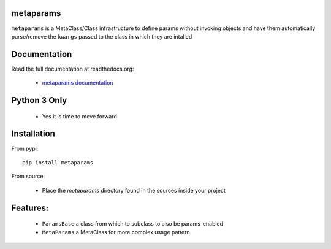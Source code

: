 
metaparams
==========

.. image:: https://img.shields.io/pypi/v/metaparams.svg
   :alt: PyPi Version
   :scale: 100%
   :target: https://pypi.python.org/pypi/metaparams/

.. image:: https://img.shields.io/pypi/l/metaparams.svg
   :alt: License
   :scale: 100%
   :target: https://github.com/mementum/metaparams/blob/master/LICENSE

.. image:: https://travis-ci.org/mementum/metaparams.png?branch=master
   :alt: Travis-ci Build Status
   :scale: 100%
   :target: https://travis-ci.org/mementum/metaparams

.. image:: https://readthedocs.org/projects/metaparams/badge/?version=latest
   :alt: Documentation Status
   :scale: 100%
   :target: https://metaparams.readthedocs.io/

.. image:: https://img.shields.io/pypi/pyversions/metaparams.svg
   :alt: Pytghon versions
   :scale: 100%
   :target: https://pypi.python.org/pypi/metaparams/

``metaparams`` is a MetaClass/Class infrastructure to define params
without invoking objects and have them automatically parse/remove the ``kwargs``
passed to the class in which they are intalled

Documentation
=============

Read the full documentation at readthedocs.org:

  - `metaparams documentation <https://metaparams.readthedocs.io/>`_

Python 3 Only
=============

  - Yes it is time to move forward

Installation
============

From pypi::

  pip install metaparams

From source:

  - Place the *metaparams* directory found in the sources inside your project

Features:
=========

  - ``ParamsBase`` a class from which to subclass to also be params-enabled

  - ``MetaParams`` a MetaClass for more complex usage pattern
